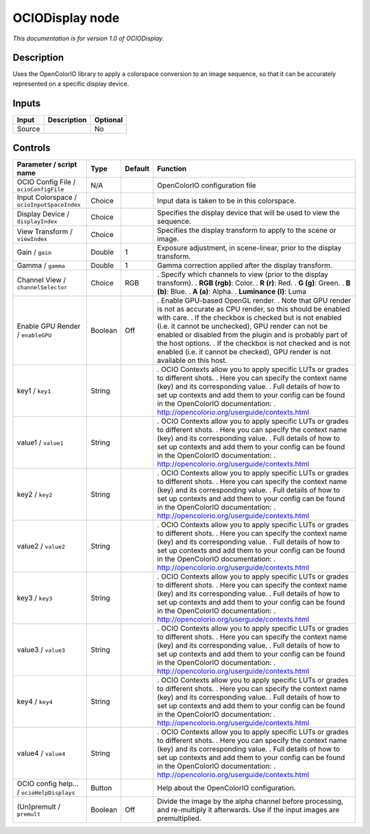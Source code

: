 .. _fr.inria.openfx.OCIODisplay:

OCIODisplay node
================

|pluginIcon| 

*This documentation is for version 1.0 of OCIODisplay.*

Description
-----------

Uses the OpenColorIO library to apply a colorspace conversion to an image sequence, so that it can be accurately represented on a specific display device.

Inputs
------

====== =========== ========
Input  Description Optional
====== =========== ========
Source             No
====== =========== ========

Controls
--------

.. tabularcolumns:: |>{\raggedright}p{0.2\columnwidth}|>{\raggedright}p{0.06\columnwidth}|>{\raggedright}p{0.07\columnwidth}|p{0.63\columnwidth}|

.. cssclass:: longtable

========================================== ======= ======= ==================================================================================================================================================================================
Parameter / script name                    Type    Default Function
========================================== ======= ======= ==================================================================================================================================================================================
OCIO Config File / ``ocioConfigFile``      N/A             OpenColorIO configuration file
Input Colorspace / ``ocioInputSpaceIndex`` Choice          Input data is taken to be in this colorspace.
Display Device / ``displayIndex``          Choice          Specifies the display device that will be used to view the sequence.
View Transform / ``viewIndex``             Choice          Specifies the display transform to apply to the scene or image.
Gain / ``gain``                            Double  1       Exposure adjustment, in scene-linear, prior to the display transform.
Gamma / ``gamma``                          Double  1       Gamma correction applied after the display transform.
Channel View / ``channelSelector``         Choice  RGB     . Specify which channels to view (prior to the display transform).
                                                           . **RGB (rgb)**: Color.
                                                           . **R (r)**: Red.
                                                           . **G (g)**: Green.
                                                           . **B (b)**: Blue.
                                                           . **A (a)**: Alpha.
                                                           . **Luminance (l)**: Luma
Enable GPU Render / ``enableGPU``          Boolean Off     . Enable GPU-based OpenGL render.
                                                           . Note that GPU render is not as accurate as CPU render, so this should be enabled with care.
                                                           . If the checkbox is checked but is not enabled (i.e. it cannot be unchecked), GPU render can not be enabled or disabled from the plugin and is probably part of the host options.
                                                           . If the checkbox is not checked and is not enabled (i.e. it cannot be checked), GPU render is not available on this host.
key1 / ``key1``                            String          . OCIO Contexts allow you to apply specific LUTs or grades to different shots.
                                                           . Here you can specify the context name (key) and its corresponding value.
                                                           . Full details of how to set up contexts and add them to your config can be found in the OpenColorIO documentation:
                                                           . http://opencolorio.org/userguide/contexts.html
value1 / ``value1``                        String          . OCIO Contexts allow you to apply specific LUTs or grades to different shots.
                                                           . Here you can specify the context name (key) and its corresponding value.
                                                           . Full details of how to set up contexts and add them to your config can be found in the OpenColorIO documentation:
                                                           . http://opencolorio.org/userguide/contexts.html
key2 / ``key2``                            String          . OCIO Contexts allow you to apply specific LUTs or grades to different shots.
                                                           . Here you can specify the context name (key) and its corresponding value.
                                                           . Full details of how to set up contexts and add them to your config can be found in the OpenColorIO documentation:
                                                           . http://opencolorio.org/userguide/contexts.html
value2 / ``value2``                        String          . OCIO Contexts allow you to apply specific LUTs or grades to different shots.
                                                           . Here you can specify the context name (key) and its corresponding value.
                                                           . Full details of how to set up contexts and add them to your config can be found in the OpenColorIO documentation:
                                                           . http://opencolorio.org/userguide/contexts.html
key3 / ``key3``                            String          . OCIO Contexts allow you to apply specific LUTs or grades to different shots.
                                                           . Here you can specify the context name (key) and its corresponding value.
                                                           . Full details of how to set up contexts and add them to your config can be found in the OpenColorIO documentation:
                                                           . http://opencolorio.org/userguide/contexts.html
value3 / ``value3``                        String          . OCIO Contexts allow you to apply specific LUTs or grades to different shots.
                                                           . Here you can specify the context name (key) and its corresponding value.
                                                           . Full details of how to set up contexts and add them to your config can be found in the OpenColorIO documentation:
                                                           . http://opencolorio.org/userguide/contexts.html
key4 / ``key4``                            String          . OCIO Contexts allow you to apply specific LUTs or grades to different shots.
                                                           . Here you can specify the context name (key) and its corresponding value.
                                                           . Full details of how to set up contexts and add them to your config can be found in the OpenColorIO documentation:
                                                           . http://opencolorio.org/userguide/contexts.html
value4 / ``value4``                        String          . OCIO Contexts allow you to apply specific LUTs or grades to different shots.
                                                           . Here you can specify the context name (key) and its corresponding value.
                                                           . Full details of how to set up contexts and add them to your config can be found in the OpenColorIO documentation:
                                                           . http://opencolorio.org/userguide/contexts.html
OCIO config help... / ``ocioHelpDisplays`` Button          Help about the OpenColorIO configuration.
(Un)premult / ``premult``                  Boolean Off     Divide the image by the alpha channel before processing, and re-multiply it afterwards. Use if the input images are premultiplied.
========================================== ======= ======= ==================================================================================================================================================================================

.. |pluginIcon| image:: fr.inria.openfx.OCIODisplay.png
   :width: 10.0%
